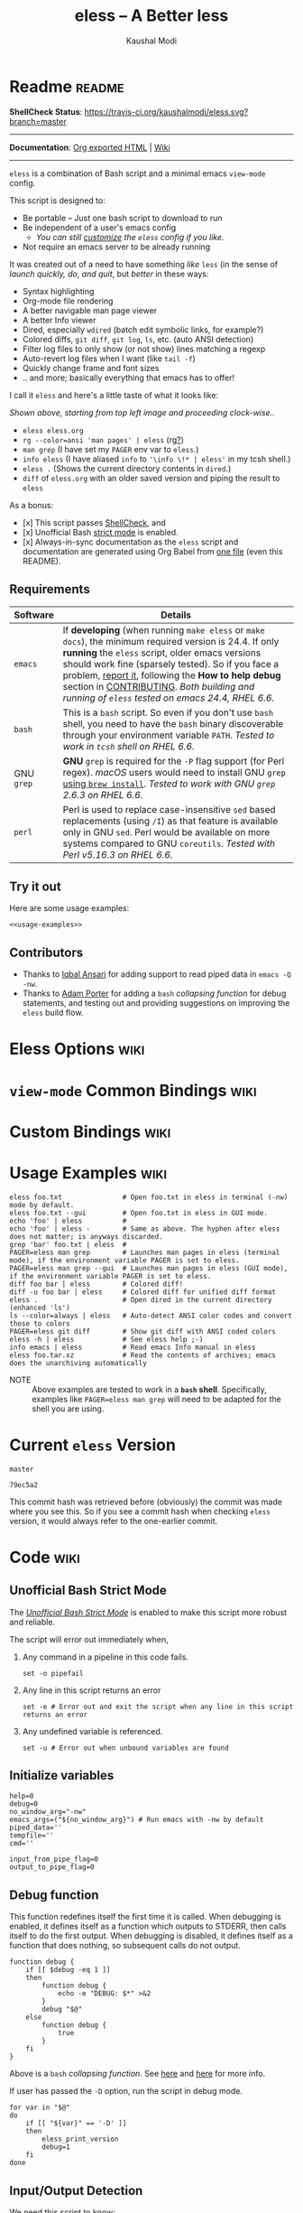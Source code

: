 # Time-stamp: <2018-02-14 11:19:36 kmodi>
#+title: eless -- A Better less
#+author: Kaushal Modi

#+startup: shrink

#+texinfo_dir_category: Emacs
#+texinfo_dir_title: Eless: (eless).
#+texinfo_dir_desc: Use emacs view-mode as less

# https://raw.githubusercontent.com/magit/magit/master/Documentation/magit.org
# #+texinfo_deffn: t
# #+texinfo_class: info+

#+html_head: <link href="https://maxcdn.bootstrapcdn.com/bootstrap/3.3.7/css/bootstrap.min.css" rel="stylesheet">
#+html_head: <link href='http://fonts.googleapis.com/css?family=Source+Code+Pro' rel='stylesheet' type='text/css'>
#+html_head: <link href="https://cdn.rawgit.com/kaushalmodi/.emacs.d/master/misc/css/leuven_theme.css" rel="stylesheet">
#+html_head: <link href="https://cdn.rawgit.com/kaushalmodi/.emacs.d/master/misc/css/bootstrap.extra.css" rel="stylesheet">

# Make the tangled shell scripts executables
#+property: header-args:shell :shebang "#!/usr/bin/env bash"

#+macro: issue =eless= issue #[[https://github.com/kaushalmodi/eless/issues/$1][$1]]

* Readme                                                             :readme:
:PROPERTIES:
:EXPORT_FILE_NAME: README
:EXPORT_TITLE: Eless - A Better Less
:END:
*ShellCheck Status*: [[https://travis-ci.org/kaushalmodi/eless][https://travis-ci.org/kaushalmodi/eless.svg?branch=master]]
# #+begin_export md
# [![ShellCheck Status](https://travis-ci.org/kaushalmodi/eless.svg?branch=master)](https://travis-ci.org/kaushalmodi/eless)
# #+end_export
-----

*Documentation*: [[https://kaushalmodi.github.io/eless/][Org exported HTML]] | [[https://github.com/kaushalmodi/eless/wiki][Wiki]]

-----

=eless= is a combination of Bash script and a minimal emacs =view-mode= config.

This script is designed to:

- Be portable -- Just one bash script to download to run
- Be independent of a user's emacs config
  - /You can still [[https://github.com/kaushalmodi/eless/wiki/Code-Explanation#user-config-override][customize]] the =eless= config if you like./
- Not require an emacs server to be already running

It was created out of a need to have something /like/ =less= (in the sense of
/launch quickly, do, and quit/, but /better/ in these ways:

- Syntax highlighting
- Org-mode file rendering
- A better navigable man page viewer
- A better Info viewer
- Dired, especially =wdired= (batch edit symbolic links, for
  example?)
- Colored diffs, =git diff=, =git log=, =ls=, etc. (auto ANSI detection)
- Filter log files to only show (or not show) lines matching a regexp
- Auto-revert log files when I want (like =tail -f=)
- Quickly change frame and font sizes
- .. and more; basically everything that emacs has to offer!

I call it =eless= and here's a little taste of what it looks like:

[[https://raw.githubusercontent.com/kaushalmodi/eless/master/docs/images/eless-examples.png][https://raw.githubusercontent.com/kaushalmodi/eless/master/docs/images/eless-examples.png]]

/Shown above, starting from top left image and proceeding clock-wise../
- =eless eless.org=
- =rg --color=ansi 'man pages' | eless= (rg[[https://github.com/BurntSushi/ripgrep][?]])
- =man grep= (I have set my =PAGER= env var to =eless=.)
- =info eless= (I have aliased =info= to ='\info \!* | eless'= in my
  tcsh shell.)
- =eless .= (Shows the current directory contents in =dired=.)
- =diff= of =eless.org= with an older saved version and piping the
  result to =eless=

As a bonus:

- [x] This script passes [[http://www.shellcheck.net][ShellCheck]], and
- [x] Unofficial Bash [[http://redsymbol.net/articles/unofficial-bash-strict-mode][strict mode]] is enabled.
- [x] Always-in-sync documentation as the =eless= script and
  documentation are generated using Org Babel from [[https://github.com/kaushalmodi/eless/blob/master/eless.org][one file]] (even this
  README).
** Requirements
:PROPERTIES:
:CUSTOM_ID: requirements
:END:
|------------+-------------------------------------------------------------------------------------------------------------------------------------------------------------------------------------------------------------------------------------------------------------------------------------------------------------------------------------------------------------------------|
| <10>       | <70>                                                                                                                                                                                                                                                                                                                                                                    |
| Software   | Details                                                                                                                                                                                                                                                                                                                                                                 |
|------------+-------------------------------------------------------------------------------------------------------------------------------------------------------------------------------------------------------------------------------------------------------------------------------------------------------------------------------------------------------------------------|
| =emacs=    | If *developing* (when running =make eless= or =make docs=), the minimum required version is 24.4. If only *running* the =eless= script, older emacs versions should work fine (sparsely tested). So if you face a problem, [[https://github.com/kaushalmodi/eless/issues][report it]], following the *How to help debug* section in [[https://github.com/kaushalmodi/eless/blob/master/CONTRIBUTING.org][CONTRIBUTING]]. /Both building and running of =eless= tested on emacs 24.4, RHEL 6.6./ |
| =bash=     | This is a =bash= script. So even if you don't use =bash= shell, you need to have the =bash= binary discoverable through your environment variable =PATH=. /Tested to work in =tcsh= shell on RHEL 6.6./                                                                                                                                                                 |
| GNU =grep= | *GNU* =grep= is required for the =-P= flag support (for Perl regex). /macOS/ users would need to install GNU =grep= [[https://apple.stackexchange.com/a/193300][using ~brew install~]]. /Tested to work with GNU =grep= 2.6.3 on RHEL 6.6./                                                                                                                                                                           |
| =perl=     | Perl is used to replace case-insensitive =sed= based replacements (using =/I=) as that feature is available only in GNU =sed=. Perl would be available on more systems compared to GNU =coreutils=. /Tested with Perl v5.16.3 on RHEL 6.6./                                                                                                                             |
|------------+-------------------------------------------------------------------------------------------------------------------------------------------------------------------------------------------------------------------------------------------------------------------------------------------------------------------------------------------------------------------------|
** Try it out
:PROPERTIES:
:CUSTOM_ID: try-it-out
:END:
Here are some usage examples:
#+begin_src shell :noweb yes
<<usage-examples>>
#+end_src
** Contributors
:PROPERTIES:
:CUSTOM_ID: contributors
:END:
- Thanks to [[https://github.com/iqbalansari][Iqbal Ansari]] for adding support to read piped data in
  =emacs -Q -nw=.
- Thanks to [[https://github.com/alphapapa][Adam Porter]] for adding a =bash= /collapsing function/ for
  debug statements, and testing out and providing suggestions on
  improving the =eless= build flow.
* Eless Options                                                        :wiki:
:PROPERTIES:
:EXPORT_FILE_NAME: eless Options
:END:
# Do "C-c '" in the below block to edit the org table
#+begin_src org :noweb-ref eless-options :exports results :results output replace
|--------+--------------------------|
| Option | Description              |
|--------+--------------------------|
| -h     | Show this help  and quit |
| --gui  | Run emacs in GUI mode    |
| -V     | Print version and quit   |
| -D     | Run with debug messages  |
|--------+--------------------------|
#+end_src
* =view-mode= Common Bindings                                          :wiki:
:PROPERTIES:
:EXPORT_FILE_NAME: view-mode Common Bindings
:END:
#+begin_src org :noweb-ref view-mode-common-bindings :exports results :results output replace
|--------------+------------------------------------------------------------------------------|
| Binding      | Description                                                                  |
|--------------+------------------------------------------------------------------------------|
| SPC          | Scroll forward 'page size' lines. With prefix scroll forward prefix lines.   |
| DEL or S-SPC | Scroll backward 'page size' lines. With prefix scroll backward prefix lines. |
|              | (If your terminal does not support this, use xterm instead or using C-h.)    |
| RET          | Scroll forward one line. With prefix scroll forward prefix line(s).          |
| y            | Scroll backward one line. With prefix scroll backward prefix line(s).        |
| s            | Do forward incremental search.                                               |
| r            | Do reverse incremental search.                                               |
| e            | Quit the 'view-mode' and use that emacs session as usual to modify           |
|              | the opened file if needed.                                                   |
|--------------+------------------------------------------------------------------------------|
#+end_src
* Custom Bindings                                                      :wiki:
:PROPERTIES:
:EXPORT_FILE_NAME: eless Custom Bindings
:END:
#+begin_src org :noweb-ref custom-bindings :exports results :results output replace
|--------------+------------------------------------------------------------|
| Binding      | Description                                                |
|--------------+------------------------------------------------------------|
| ! or K       | Delete lines matching regexp                               |
| & or k       | Keep lines matching regexp                                 |
| 0            | Delete this window                                         |
| 1            | Keep only this window                                      |
| A            | Auto-revert Tail Mode (like tail -f on current buffer)     |
| D            | Dired                                                      |
| N            | Next error (next line in *occur*)                          |
| P            | Previous error (previous line in *occur*)                  |
| a            | Auto-revert Mode                                           |
| g or F5      | Revert buffer (probably after keep/delete lines)           |
| n            | Next line                                                  |
| o            | Occur                                                      |
| p            | Previous line                                              |
| q            | Quit emacs if at most one buffer is open, else kill buffer |
| t            | Toggle line truncation                                     |
| = or + or -  | Adjust font size (in GUI mode)                             |
| C-down/up    | Inc/Dec frame height (in GUI mode)                         |
| C-right/left | Inc/Dec frame width (in GUI mode)                          |
|--------------+------------------------------------------------------------|
#+end_src
* Usage Examples                                                       :wiki:
:PROPERTIES:
:EXPORT_FILE_NAME: Usage Examples
:END:
#+begin_src shell :noweb-ref usage-examples
eless foo.txt               # Open foo.txt in eless in terminal (-nw) mode by default.
eless foo.txt --gui         # Open foo.txt in eless in GUI mode.
echo 'foo' | eless          #
echo 'foo' | eless -        # Same as above. The hyphen after eless does not matter; is anyways discarded.
grep 'bar' foo.txt | eless  #
PAGER=eless man grep        # Launches man pages in eless (terminal mode), if the environment variable PAGER is set to eless.
PAGER=eless man grep --gui  # Launches man pages in eless (GUI mode), if the environment variable PAGER is set to eless.
diff foo bar | eless        # Colored diff!
diff -u foo bar | eless     # Colored diff for unified diff format
eless .                     # Open dired in the current directory (enhanced 'ls')
ls --color=always | eless   # Auto-detect ANSI color codes and convert those to colors
PAGER=eless git diff        # Show git diff with ANSI coded colors
eless -h | eless            # See eless help ;-)
info emacs | eless          # Read emacs Info manual in eless
eless foo.tar.xz            # Read the contents of archives; emacs does the unarchiving automatically
#+end_src
- NOTE :: Above examples are tested to work in a *=bash=
          shell*. Specifically, examples like ~PAGER=eless man grep~
          will need to be adapted for the shell you are using.
* Current =eless= Version
# Using noweb is a nifty way to do sort of search/replace in all code blocks.
#+begin_src text :noweb-ref version
master
#+end_src
#+begin_src text :exports none :noweb-ref git-repo
https://github.com/kaushalmodi/eless
#+end_src

# Get the current commit hash
# To update manually , put the point in the below source block
# and hit "C-c C-c" to update the git-hash source block -
# https://emacs.stackexchange.com/a/13352/115
#+begin_src shell :exports results :results output code :results_switches ":noweb-ref git-hash"
git rev-parse HEAD | head -c 7
#+end_src
#+results:
#+BEGIN_SRC shell :noweb-ref git-hash
79ec5a2
#+END_SRC
This commit hash was retrieved before (obviously) the commit was made
where you see this. So if you see a commit hash when checking =eless=
version, it would always refer to the one-earlier commit.
* Code                                                                 :wiki:
:PROPERTIES:
:EXPORT_FILE_NAME: Code Explanation
:HEADER-ARGS: :tangle eless
:END:
** Script Header                                                   :noexport:
#+begin_src shell :noweb yes :exports none

# Version: <<version>>

# This script uses the unofficial strict mode as explained in
# http://redsymbol.net/articles/unofficial-bash-strict-mode
#
# Also checks have been done with www.shellcheck.net to have a level of
# confidence that this script will be free of loopholes.. or is it? :)
#
# This file is tangled from <<git-repo>>/blob/<<version>>/eless.org
#   Do NOT edit this manually.
#+end_src

#+begin_src shell :noweb yes :exports none
eless_version='<<version>>'
eless_git_hash='<<git-hash>>'
#+end_src
** Help String                                                     :noexport:
#+begin_src shell :noweb yes :exports none
h="
Script to run emacs in view-mode with some sane defaults in attempt to replace
less, diff, man, (probably ls too).

,* Options to this script
<<eless-options>>

,* Common bindings in 'view-mode'
<<view-mode-common-bindings>>

,** Custom bindings
<<custom-bindings>>

,** Do 'C-h b' and search for 'view-mode' to see more bindings in this mode.

,* Set the environment variable PAGER to 'eless' to use it for viewing man pages.
  'man grep' will then show the grep man page in eless.

,* Usage Examples

    <<usage-examples>>
"
#+end_src
** Unofficial Bash Strict Mode
The [[http://redsymbol.net/articles/unofficial-bash-strict-mode/][/Unofficial Bash Strict Mode/]] is enabled to make this script more
robust and reliable.

The script will error out immediately when,
1. Any command in a pipeline in this code fails.
 #+begin_src shell
set -o pipefail
#+end_src
2. Any line in this script returns an error
 #+begin_src shell :padline no
set -e # Error out and exit the script when any line in this script returns an error
#+end_src
3. Any undefined variable is referenced.
 #+begin_src shell :padline no
set -u # Error out when unbound variables are found
#+end_src

#+begin_src shell :exports none
# IFS=$'\n\t' # Separate fields in a sequence only at newlines and tab characters
IFS=$' ' # Separate each field in a sequence at space characters
#+end_src
** Initialize variables
#+begin_src shell
help=0
debug=0
no_window_arg="-nw"
emacs_args=("${no_window_arg}") # Run emacs with -nw by default
piped_data=''
tempfile=''
cmd=''

input_from_pipe_flag=0
output_to_pipe_flag=0
#+end_src
** Debug function
This function redefines itself the first time it is called.  When
debugging is enabled, it defines itself as a function which outputs to
STDERR, then calls itself to do the first output.  When debugging is
disabled, it defines itself as a function that does nothing, so
subsequent calls do not output.
#+begin_src shell
function debug {
    if [[ $debug -eq 1 ]]
    then
        function debug {
            echo -e "DEBUG: $*" >&2
        }
        debug "$@"
    else
        function debug {
            true
        }
    fi
}
#+end_src
Above is a =bash= /collapsing function/. See [[http://wiki.bash-hackers.org/howto/collapsing_functions][here]] and [[https://github.com/kaushalmodi/eless/issues/13][here]] for more info.
#+begin_src shell :exports none :noweb yes
function eless_print_version {
    if [[ "${eless_version}" == "master" ]]
    then
        echo "Eless Version ${eless_git_hash} (commit hash of current master~1)"
        echo "<<git-repo>>/tree/${eless_version}"
    else
        echo "Eless Version ${eless_version}"
        echo "<<git-repo>>/tree/${eless_version}"
    fi
}
#+end_src

If user has passed the =-D= option, run the script in debug mode.

#+begin_src shell
for var in "$@"
do
    if [[ "${var}" == '-D' ]]
    then
        eless_print_version
        debug=1
    fi
done
#+end_src
** Input/Output Detection
:PROPERTIES:
:CUSTOM_ID: input-output-detection
:END:
We need this script to know:
- Where it is getting the input from:
  - From the terminal?
    #+begin_src shell :tangle no
    eless foo
    #+end_src
  - From a pipe?
    #+begin_src shell :tangle no
    diff a b | eless
    #+end_src
- Where the output is going to:
  - To the terminal?
    #+begin_src shell :tangle no
    eless foo
    #+end_src
  - To a pipe?
    #+begin_src shell :tangle no
    eless | grep foo
    #+end_src
    In this case, we do not do anything at the moment. See [[https://github.com/kaushalmodi/eless/issues/4][here]].

Below code determines that using =[[ -t 0 ]]= and =[[ -t 1]]=.
#+begin_src shell
# https://gist.github.com/davejamesmiller/1966557
if [[ -t 0 ]] # Script is called normally - Terminal input (keyboard) - interactive
then
    # eless foo
    # eless foo | cat -
    debug "--> Input from terminal"
    input_from_pipe_flag=0
else # Script is getting input from pipe or file - non-interactive
    # echo bar | eless foo
    # echo bar | eless foo | cat -
    piped_data="$(cat)"
    debug "--> Input from pipe/file"
    input_from_pipe_flag=1
fi

# http://stackoverflow.com/a/911213/1219634
if [[ -t 1 ]] # Output is going to the terminal
then
    # eless foo
    # echo bar | eless foo
    debug "    Output to terminal -->"
    output_to_pipe_flag=0
else # Output is going to a pipe, file?
    # eless foo | cat -
    # echo bar | eless foo | cat -
    debug "    Output to a pipe -->"
    output_to_pipe_flag=1
fi
#+end_src
** Parse options
We need to parse the arguments such that arguments specific to this
script like =-D= and =--gui= get consumed here, and the ones not known
to this script get passed to =emacs=.

=getopt= does not support ignoring undefined options. So the below
basic approach of looping through all the arguments ="$@"= is used.
#+begin_src shell :noweb yes
for var in "$@"
do
    debug "var : $var"

    if [[ "${var}" == '-D' ]]
    then
        : # Put just a colon to represent null operation # https://unix.stackexchange.com/a/133976/57923
          # Do not pass -D option to emacs.
    elif [[ "${var}" == '-V' ]]
    then
        eless_print_version
        exit 0
    elif [[ "${var}" == '-' ]]
    then
        : # Discard the '-'; it does nothing. (for the cases where a user might do "echo foo | eless -")
    elif [[ "${var}" == '-nw' ]]
    then
        : # Ignore the user-passed "-nw" option; we are adding it by default.
    elif [[ "${var}" == '-h' ]]  # Do not hijack --help; use that to show emacs help
    then
        help=1
    elif [[ "${var}" == '--gui' ]]
    then
        # Delete the ${no_window_arg} from ${emacs_args[@]} array if user passed "--gui" option
        # http://stackoverflow.com/a/16861932/1219634
        emacs_args=("${emacs_args[@]/${no_window_arg}}")
    else
        # Collect all other arguments passed to eless and forward them to emacs.
        emacs_args=("${emacs_args[@]}" "${var}")
    fi
done
#+end_src
** Print Help
If user asked for this script's help, just print it and exit with
success code.
#+begin_src shell
if [[ ${help} -eq 1 ]]
then
    eless_print_version
    echo "${h}"
    exit 0
fi
#+end_src

#+begin_src shell :exports none
debug "Raw Args                       : $*" # https://github.com/koalaman/shellcheck/wiki/SC2145
debug "Emacs Args                     : ${emacs_args[*]}"
debug "Pipe Contents (up to 10 lines) : $(echo "${piped_data}" | head -n 10)"
#+end_src
** Emacs with =-Q= in =view-mode=
:PROPERTIES:
:CUSTOM_ID: emacs-Q-view-mode-function
:END:
The =emacs_Q_view_mode= function is defined to launch emacs with a
customized =view-mode=.

/Refer to further sections below to see the elisp code referenced by
the =<<emacs-config>>= *noweb* placeholder in the
[[#emacs-configuration][Emacs Configuration]] section./
# :noweb no-export will prevent expansion of the <<noweb ref>> when
# exporting
#+begin_src shell :noweb no-export
function emacs_Q_view_mode {

    # Here $@ is the list of arguments passed specifically to emacs_Q_view_mode,
    # not to eless.
    debug "Args passed to emacs_Q_view_mode : $*"

    exec emacs -Q "$@" \
               --eval '(progn
                          <<emacs-config>>
                       )' 2>/dev/null </dev/tty
}
#+end_src
** Input/Output Scenarios
We saw in section [[#input-output-detection][Input/Output Detection]] how we detected if input was
coming from the /pipe/ or /stdin/ and if output was going to a /pipe/
or /stdout/. Now we make use of that information to call the
=emacs_Q_view_mode= function with the right arguments.
#+begin_src shell :noweb no-export
# Below if condition is reached if you try to do this:
#   eless foo.txt | grep bar .. Not allowed!
if [[ ${output_to_pipe_flag} -eq 1 ]]
then
    <<output-pipe>>
else
    # Below if condition is reached when you do this:
    #   grep 'foo' bar.txt | eless, or
    #   grep 'foo' bar.txt | eless -
    # i.e. Input to eless is coming through a pipe (from grep, in above example)
    if [[ ${input_from_pipe_flag} -eq 1 ]]
    then
        <<output-stdout--input-pipe>>
        # Below else condition is reached when you do this:
        #   eless foo.txt
    else
        <<output-stdout--input-stdin>>
    fi
fi
#+end_src
*** Output is going to a pipe
This scenario is not supported at the moment. There
[[https://github.com/kaushalmodi/eless/issues/4][is a plan to support it in future]] though.

For now, the =eless= script will exit with an error code if the output
is being piped to something else.
#+begin_src shell :noweb-ref output-pipe :tangle no
echo "This script is not supposed to send output to a pipe"
exit 1
#+end_src
*** Output is going to /stdout/, Input is coming from a pipe
=mktemp= requires the =-t= argument to specify the temporary file name
template on Mac OS (See {{{issue(18)}}}.)

*Note to Mac OS users*: Using the *GNU =grep=* version of =grep= is a
 requirement for =eless= to work on your systems (for the =-P= (Perl
 regex) support).
#+begin_src shell :noweb no-export :noweb-ref output-stdout--input-pipe :tangle no
tempfile="$(mktemp -t emacs-stdin-"$USER".XXXXXXX)" # https://github.com/koalaman/shellcheck/wiki/SC2086
debug "Temp File : $tempfile"
echo "${piped_data}" > "${tempfile}" # https://github.com/koalaman/shellcheck/wiki/SC2086

# Parse the first line of the piped data to check if it's a man page
first_line_piped_data=$(head -n 1 "${tempfile}")
debug "first_line_piped_data = ${first_line_piped_data}"

# The first line of man pages is assumed to be
#   FOO(1)  optional something something FOO(1)
# It is not mandatory for the below grep to always pass. So OR it with
# "true" so that "set -e" does not kill the script at this point.
# For some odd reason, the "BASH_BUILTINS" man page is named just
# "builtins"; below deals with that corner case.
# .. faced this problem when trying to do "man read | eless".
man_page=$(echo "${first_line_piped_data}" \
               | grep -Po '^([A-Za-z-_]+\([0-9]+\))(?=\s+.*?\1$)' \
               | perl -pe 's/bash_builtins/builtins/i' \
               || true)

# The first line of Python package MODULE help is assumed to be
#   Help on package MODULE:
python_module_help=$(echo "${first_line_piped_data}" \
                         | grep -Po '^Help on package \K(.*)(?=:$)' \
                         || true)

# The first line of info manuals is assumed to be
#   /path/to/some.info or /path/to/some.info.gz
# It is not mandatory for the below grep to always pass, so OR it with
# "true" so that "set -e" does not kill the script at this point.
info_man=$(echo "${first_line_piped_data}" \
               | grep -Po '^(.*/)*\K[^/]+(?=\.info(\-[0-9]+)*(\.gz)*$)' \
               || true)

if [[ ! -z ${man_page} ]]
then
    <<man-page>>
elif [[ ! -z ${python_module_help} ]]
then
    <<python-module-help>>
elif [[ ! -z ${info_man} ]]
then
    <<info-manual>>
else # No man page or info manual detected
    <<neither-man-nor-info>>
fi
#+end_src
**** Input is piped from =man= command
#+begin_src shell :noweb-ref man-page :tangle no
# After setting PAGER variable to eless, try something like `man grep'.
# That will launch the man page in eless.
debug "Man Page = ${man_page}"

cmd="emacs_Q_view_mode \
             ${emacs_args[*]} \
             --eval '(progn
                       (man (downcase \"${man_page}\"))
                       ;; Below workaround is only for emacs 24.5.x and older releases
                       ;; where the man page takes some time to load.
                       ;; 1-second delay before killing the *scratch* window
                       ;; seems to be sufficient
                       (when (version<= emacs-version \"24.5.99\")
                          (sit-for 1))
                       (delete-window))'"
#+end_src
The =sit-for= hack is needed for emacs versions older than 25.x. It
was reported in [[https://github.com/kaushalmodi/eless/issues/3][this issue]].
**** Input is piped from a =modules= help in /IPython/
#+begin_src shell :noweb-ref python-module-help :tangle no
debug "Python Module = ${python_module_help}"

cmd="emacs_Q_view_mode \
             ${emacs_args[*]} \
             --eval '(progn
                       (man \"${tempfile}\")
                       ;; Below workaround is only for emacs 24.5.x and older releases
                       ;; where the man page takes some time to load.
                       ;; 1-second delay before killing the *scratch* window
                       ;; seems to be sufficient
                       (when (version<= emacs-version \"24.5.99\")
                          (sit-for 1))
                       (delete-window)
                       (rename-buffer \"${python_module_help}\"))'"
#+end_src
The =sit-for= hack is needed for emacs versions older than 25.x. It
was reported in [[https://github.com/kaushalmodi/eless/issues/3][this issue]].
**** Input is piped from =info= command
#+begin_src shell :noweb-ref info-manual :tangle no
# Try something like `info emacs | eless'.
# That will launch the Info manual in eless.
debug "Info Manual = ${info_man}"

cmd="emacs_Q_view_mode \
             ${emacs_args[*]} \
             --eval '(progn
                       (info (downcase \"${info_man}\")))'"
#+end_src
**** Input is piped from something else
This scenario could be anything, like:
#+begin_src shell :tangle no
diff a b | eless
grep 'foo' bar | eless
ls --color=always | eless
#+end_src

In that case, just open the =${tempfile}= saved from the =STDIN=
stream using =emacs_Q_view_mode=.
#+begin_src shell :noweb-ref neither-man-nor-info :tangle no
debug "No man page or info manual detected"

cmd="emacs_Q_view_mode ${tempfile} \
             ${emacs_args[*]} \
             --eval '(progn
                       (set-visited-file-name nil)
                       (rename-buffer \"*Stdin*\" :unique))'"
#+end_src
*** Output is going to /stdout/, Input is an argument to the script
#+begin_src shell :noweb-ref output-stdout--input-stdin :tangle no
cmd="emacs_Q_view_mode ${emacs_args[*]}"
#+end_src
** Eval and Cleanup
Finally we =eval= the constructed =${cmd}= variable.
#+begin_src shell
debug "Eless Command : $cmd"

eval "$cmd"
#+end_src
#+begin_src shell :exports none
if [[ ! -z "${tempfile}" ]] && [[ ${debug} -eq 0 ]]
then
    rm -f "${tempfile}"
fi

# References:
#  http://superuser.com/a/843744/209371
#  http://stackoverflow.com/a/15330784/1219634 - /dev/stdin (Kept just for
#    reference, not using this in this script any more.)
#  https://github.com/dj08/utils-generic/blob/master/eless
#+end_src
** Emacs Configuration
:PROPERTIES:
:HEADER-ARGS: :noweb-ref emacs-config :noweb-sep "\n\n"
:CUSTOM_ID: emacs-configuration
:END:
# :noweb-sep "\n\n" <- Inserts one empty line between noweb ref
# source blocks
Here is a "Do The Right Thing" config for =view-mode= that gets
loaded in the emacs instance launched in the [[#emacs-Q-view-mode-function][=emacs_Q_view_mode= function]].
*** General setup
#+begin_src emacs-lisp
;; Keep the default-directory to be the same from where
;; this script was launched from; useful during C-x C-f
(setq default-directory "'"$(pwd)"'/")

;; No clutter
(menu-bar-mode -1)
(if (fboundp (function tool-bar-mode)) (tool-bar-mode -1))

;; Show line and column numbers in the mode-line
(line-number-mode 1)
(column-number-mode 1)

(setq-default indent-tabs-mode nil) ;Use spaces instead of tabs for indentation
(setq x-select-enable-clipboard t)
(setq x-select-enable-primary t)
(setq save-interprogram-paste-before-kill t)
(setq require-final-newline t)
(setq visible-bell t)
(setq load-prefer-newer t)
(setq ediff-window-setup-function (function ediff-setup-windows-plain))

(setq org-src-fontify-natively t)       ;Syntax-highlight source blocks in org

(fset (quote yes-or-no-p) (quote y-or-n-p)) ;Use y or n instead of yes or no
#+end_src
*** Ido setup
#+begin_src emacs-lisp
(setq ido-save-directory-list-file nil) ;Do not save ido history
(ido-mode 1)
(setq ido-enable-flex-matching t)       ;Enable fuzzy search
(setq ido-everywhere t)
(setq ido-create-new-buffer (quote always)) ;Create a new buffer if no buffer matches substringv
(setq ido-use-filename-at-point (quote guess)) ;Find file at point using ido
(add-to-list (quote ido-ignore-buffers) "*Messages*")
#+end_src
*** Isearch setup
#+begin_src emacs-lisp
(setq isearch-allow-scroll t) ;Allow scrolling using isearch
;; DEL during isearch should edit the search string, not jump back to the previous result.
(define-key isearch-mode-map [remap isearch-delete-char] (function isearch-del-char))
#+end_src
*** Enable line truncation
#+begin_src emacs-lisp
;; Truncate long lines by default
(setq truncate-partial-width-windows nil) ;Respect the value of truncate-lines
(toggle-truncate-lines +1)
#+end_src
*** Highlight the current line
#+begin_src emacs-lisp
(global-hl-line-mode 1)
#+end_src
*** Custom functions
**** Keep/delete matching lines
#+begin_src emacs-lisp
(defun eless/keep-lines ()
  (interactive)
  (let ((inhibit-read-only t)) ;Ignore read-only status of buffer
    (save-excursion
      (goto-char (point-min))
      (call-interactively (function keep-lines)))))

(defun eless/delete-matching-lines ()
  (interactive)
  (let ((inhibit-read-only t)) ;Ignore read-only status of buffer
    (save-excursion
      (goto-char (point-min))
      (call-interactively (function delete-matching-lines)))))
#+end_src
**** Frame and font re-sizing
#+begin_src emacs-lisp
(defun eless/frame-width-half (double)
  (interactive "P")
  (let ((frame-resize-pixelwise t) ;Do not round frame sizes to character h/w
        (factor (if double 2 0.5)))
    (set-frame-size nil (round (* factor (frame-text-width))) (frame-text-height) :pixelwise)))
(defun eless/frame-width-double ()
  (interactive)
  (eless/frame-width-half :double))

(defun eless/frame-height-half (double)
  (interactive "P")
  (let ((frame-resize-pixelwise t) ;Do not round frame sizes to character h/w
        (factor (if double 2 0.5)))
    (set-frame-size nil  (frame-text-width) (round (* factor (frame-text-height))) :pixelwise)))
(defun eless/frame-height-double ()
  (interactive)
  (eless/frame-height-half :double))
#+end_src
**** Revert buffer in =view-mode=
#+begin_src emacs-lisp
(defun eless/revert-buffer-retain-view-mode ()
  (interactive)
  (let ((view-mode-state view-mode)) ;save the current state of view-mode
    (revert-buffer)
    (when view-mode-state
      (view-mode 1))))
#+end_src
**** Detect if =diff-mode= should be enabled
#+begin_src emacs-lisp
(defun eless/enable-diff-mode-maybe ()
  (let* ((max-line 10)                ;Search first MAX-LINE lines of the buffer
         (bound (save-excursion
                  (goto-char (point-min))
                  (forward-line max-line)
                  (point))))
    (save-excursion
      (let ((diff-mode-enable))
        (goto-char (point-min))
        (when (and ;First header line of unified/context diff begins with "--- "/"*** "
               (thing-at-point (quote line)) ;Prevent error in string-match if the buffer is empty
               (string-match "^\\(---\\|\\*\\*\\*\\) " (thing-at-point (quote line)))
               ;; Second header line of unified/context diff begins with "+++ "/"--- "
               (progn
                 (forward-line 1)
                 (string-match "^\\(\\+\\+\\+\\|---\\) " (thing-at-point (quote line)))))
          (setq diff-mode-enable t))
        ;; Check if the diff format is neither context nor unified
        (unless diff-mode-enable
          (goto-char (point-min))
          (when (re-search-forward "^\\(?:[0-9]+,\\)?[0-9]+\\(?1:[adc]\\)\\(?:[0-9]+,\\)?[0-9]+$" bound :noerror)
            (forward-line 1)
            (let ((diff-type (match-string-no-properties 1)))
              (cond
               ;; Line(s) added
               ((string= diff-type "a")
                (when (re-search-forward "^> " nil :noerror)
                  (setq diff-mode-enable t)))
               ;; Line(s) deleted or changed
               (t
                (when (re-search-forward "^< " nil :noerror)
                  (setq diff-mode-enable t)))))))
        (when diff-mode-enable
          (message "Auto-enabling diff-mode")
          (diff-mode)
          (rename-buffer "*Diff*" :unique)
          (view-mode 1))))))            ;Re-enable view-mode
#+end_src
***** Enable =whitespace-mode= in =diff-mode=
Enable =whitespace-mode= to easily detect presence of tabs and
trailing spaces in diffs.
#+begin_src emacs-lisp
(setq whitespace-style
      (quote (face                      ;Enable all visualization via faces
              trailing                  ;Show white space at end of lines
              tabs                      ;Show tabs using faces
              spaces space-mark         ;space-mark shows spaces as dots
              space-before-tab space-after-tab ;mix of tabs and spaces
              indentation))) ;Highlight spaces/tabs at BOL depending on indent-tabs-mode
(add-hook (quote diff-mode-hook) (function whitespace-mode))
#+end_src
**** Detect if ANSI codes need to be converted to colors
#+begin_src emacs-lisp
(defun eless/enable-ansi-color-maybe ()
  (save-excursion
    (let* ((max-line 100) ;Search first MAX-LINE lines of the buffer
           (bound (progn
                    (goto-char (point-min))
                    (forward-line max-line)
                    (point)))
           (ESC "\u001b")
           ;; Example ANSI codes: ^[[0;36m, or ^[[0m where ^[ is the ESC char
           (ansi-regexp (concat ESC "\\[" "[0-9]+\\(;[0-9]+\\)*m")))
      (goto-char (point-min))
      (when (re-search-forward ansi-regexp bound :noerror)
        (let ((inhibit-read-only t)) ;Ignore read-only status of buffer
          (message "Auto-converting ANSI codes to colors")
          (require (quote ansi-color))
          (ansi-color-apply-on-region (point-min) (point-max)))))))
#+end_src
**** "Do The Right Thing" Kill
Before killing emacs, loop through all the buffers and mark all
the =view-mode= buffers as being unmodified (regardless of if they
actually were). The =view-mode= buffers would have been auto-marked
as modified if filtering commands like =eless/delete-matching-lines=,
=eless/keep-lines=, etc. were used.

By overriding the state of these buffers as being unmodified, we are
saved from emacs prompting to save those modified =view-mode= buffers
at the time of quitting.
#+begin_src emacs-lisp
(defun eless/kill-emacs-or-buffer (&optional kill-emacs)
  (interactive "P")
  (let ((num-non-special-buffers 0))
    (dolist (buf (buffer-list))
      (unless (string-match "\\`[ *]" (buffer-name buf)) ;Do not count buffers with names starting with space or *
        (setq num-non-special-buffers (+ 1 num-non-special-buffers)))
      (with-current-buffer buf
        ;; Mark all view-mode buffers as "not modified" to prevent save prompt on
        ;; quitting.
        (when view-mode
          (set-buffer-modified-p nil)
          (when (local-variable-p (quote kill-buffer-hook))
            (setq kill-buffer-hook nil)))))
    (if (or kill-emacs
            (<= num-non-special-buffers 1))
        (save-buffers-kill-emacs)
      (kill-buffer (current-buffer))))) ;Else only kill the current buffer

(defun eless/save-buffers-maybe-and-kill-emacs ()
  (interactive)
  (eless/kill-emacs-or-buffer :kill-emacs))
#+end_src
**** =dired-mode= setup
#+begin_src emacs-lisp
(defun eless/dired-mode-customization ()
  ;; dired-find-file is bound to "f" and "RET" by default
  ;; So changing the "RET" binding to dired-view-file so that the file opens
  ;; in view-mode in the spirit of eless.
  (define-key dired-mode-map (kbd "RET") (function dired-view-file))
  (define-key dired-mode-map (kbd "E") (function wdired-change-to-wdired-mode))
  (define-key dired-mode-map (kbd "Q") (function quit-window))
  (define-key dired-mode-map (kbd "q") (function eless/kill-emacs-or-buffer)))
(add-hook (quote dired-mode-hook) (function eless/dired-mode-customization))
#+end_src
**** =Man-mode= setup
#+begin_src emacs-lisp
(defun eless/Man-mode-customization ()
  (define-key Man-mode-map (kbd "Q") (function quit-window))
  (define-key Man-mode-map (kbd "q") (function eless/kill-emacs-or-buffer)))
(add-hook (quote Man-mode-hook) (function eless/Man-mode-customization))
#+end_src
**** =Info-mode= setup
#+begin_src emacs-lisp
(defun eless/Info-mode-customization ()
  (define-key Info-mode-map (kbd "Q") (function quit-window))
  (define-key Info-mode-map (kbd "q") (function eless/kill-emacs-or-buffer)))
(add-hook (quote Info-mode-hook) (function eless/Info-mode-customization))
#+end_src
**** =tar-mode= setup
When =eless= is passed an archive file as an argument, the =tar-mode=
is enabled automatically that will do the job of showing the archive
contents, extracting and viewing them.
#+begin_src shell :noweb-ref dont-tangle
eless foo.tar.xz
eless bar.tar.gz
#+end_src
#+begin_src emacs-lisp
(defun eless/tar-mode-customization ()
  (define-key tar-mode-map (kbd "RET") (function tar-view))
  (define-key tar-mode-map (kbd "Q") (function quit-window))
  (define-key tar-mode-map (kbd "q") (function eless/kill-emacs-or-buffer)))
(add-hook (quote tar-mode-hook) (function eless/tar-mode-customization))
#+end_src
*** Auto-setting of major modes
#+begin_src emacs-lisp
(cond
 ((derived-mode-p (quote dired-mode)) (eless/dired-mode-customization))
 ((derived-mode-p (quote Man-mode)) (eless/Man-mode-customization))
 ((derived-mode-p (quote Info-mode)) (eless/Info-mode-customization))
 ((derived-mode-p (quote tar-mode)) (eless/tar-mode-customization))
 (t     ;Enable view-mode if none of the above major-modes are active
  ;; Auto-enable diff-mode. For example, when doing "diff foo bar | eless"
  (eless/enable-diff-mode-maybe)
  ;; Auto-convert ANSI codes to colors. For example, when doing "ls --color=always | eless"
  (eless/enable-ansi-color-maybe)
  (view-mode 1)))
#+end_src
*** Key bindings
#+begin_src emacs-lisp
(eval-after-load (quote view)
  (quote
   (progn
     (define-key view-mode-map (kbd "!") (function eless/delete-matching-lines))
     (define-key view-mode-map (kbd "&") (function eless/keep-lines))
     (define-key view-mode-map (kbd "0") (function delete-window))
     (define-key view-mode-map (kbd "1") (function delete-other-windows))
     (define-key view-mode-map (kbd "A") (function auto-revert-tail-mode))
     (define-key view-mode-map (kbd "D") (function dired))
     (define-key view-mode-map (kbd "N") (function next-error)) ;Next line in *occur*
     (define-key view-mode-map (kbd "P") (function previous-error)) ;Previous line in *occur*
     (define-key view-mode-map (kbd "K") (function eless/delete-matching-lines))
     (define-key view-mode-map (kbd "a") (function auto-revert-mode))
     (define-key view-mode-map (kbd "g") (function eless/revert-buffer-retain-view-mode))
     (define-key view-mode-map (kbd "k") (function eless/keep-lines))
     (define-key view-mode-map (kbd "n") (function next-line))
     (define-key view-mode-map (kbd "o") (function occur))
     (define-key view-mode-map (kbd "p") (function previous-line))
     (define-key view-mode-map (kbd "q") (function eless/kill-emacs-or-buffer))
     (define-key view-mode-map (kbd "t") (function toggle-truncate-lines)))))

;; Global custom bindings
(global-set-key (kbd "M-/") (function hippie-expand))
(global-set-key (kbd "C-x C-b") (function ibuffer))
(global-set-key (kbd "C-x C-c") (function eless/save-buffers-maybe-and-kill-emacs))
(global-set-key (kbd "C-x C-f") (function view-file))
(global-set-key (kbd "C-c q") (function query-replace-regexp))
(global-set-key (kbd "<f5>") (function eless/revert-buffer-retain-view-mode))

(when (display-graphic-p)
  (define-key view-mode-map (kbd "+") (function text-scale-adjust))
  (define-key view-mode-map (kbd "-") (function text-scale-adjust))
  (define-key view-mode-map (kbd "=") (function text-scale-adjust))
  (global-set-key (kbd "C-<right>") (function eless/frame-width-double))
  (global-set-key (kbd "C-<left>") (function eless/frame-width-half))
  (global-set-key (kbd "C-<down>") (function eless/frame-height-double))
  (global-set-key (kbd "C-<up>") (function eless/frame-height-half)))
#+end_src
*** User config override
If an =elesscfg= file is present in the =user-emacs-directory=
(default value is =~/.emacs.d/=), load that. As the user can be using
that file to set their favorite theme (or not set one), the
=eless= default theme is not loaded if that file is present.

User can further choose to re-define any of the above functions or
key-bindings in this file.
#+begin_src emacs-lisp
(unless (load (locate-user-emacs-file "elesscfg") :noerror)
  (load-theme (quote tango-dark) :no-confirm)
  ;; The tango-dark theme is good except for the bright yellow hl-line face
  (custom-theme-set-faces
   (quote user)
   (quote (hl-line ((t (:background "color-238")))))))
#+end_src
* Contributing                                                 :contributing:
:PROPERTIES:
:EXPORT_FILE_NAME: CONTRIBUTING
:EXPORT_TITLE: Contributing Guide
:END:
This guide is for you if you'd like to do any of the below:
- Open an issue (plus provide debug information).
- Simply clone this repo and build =eless= locally.
- Do above + Provide a PR.
** How to help debug
- If you find =eless= not working as expected, file an [[https://github.com/kaushalmodi/eless/issues][issue]].
- Include the following debug information:
  1. =emacs --version=
  2. =eless= debug info:
     - Append the =-D= option to your =eless= use case. Examples:
       - =eless foo -D=
       - =info org | eless -D=
     - If you are providing debug info for something like =man foo=, do
       - =PAGER=​"eless -D" man foo=
** Development
*** Preparation
This project builds *everything* from the =eless.org= file --- the
=eless= Bash script /plus/ all the [[https://kaushalmodi.github.io/eless/][HTML]], Info documentation,
=README.org=, =CONTRIBUTING.org=, and even the Wiki pages. So before
your proceed, you also need to:
#+begin_src shell
cd docs/
git clone https://github.com/kaushalmodi/eless.wiki.git
#+end_src
*** To build =eless= and documentation
#+begin_src shell
make eless
#+end_src
**** Sanity check of the tangled =eless=
Run the tangled =eless= through [[http://www.shellcheck.net/][shellcheck]] to ensure that there are no
errors.
*** To build documentation
#+begin_src shell
make doc
#+end_src
**** Understand the changes
- The randomly generated hyperlinks and section numbers in the Info
  document and HTML will be different.
- Other than that, you shouldn't see any unexpected changes.
*** Submitting PR
- You can submit a PR once you have reviewed all the changes in the
  tangled =eless= script and documentation.
- If changes are only to the Wiki, I believe you can push them
  directly using =git= or manually edit those [[https://github.com/kaushalmodi/eless/wiki][here]]. /I have to yet
  figure out how to keep the non-git Wiki changes and changes in
  =eless.org= in sync./
* Other Wikis
** Home                                                                :wiki:
:PROPERTIES:
:EXPORT_TITLE: eless Wiki
:EXPORT_FILE_NAME: Home
:END:
This project in unique in the sense that *everything* is built from
=eless.org= file, the =eless= script /plus/ all the HTML, Info
documentation, =README.org=, =CONTRIBUTING.org=, and even these Wiki
pages.

So before running =make doc= as mentioned in the [[https://github.com/kaushalmodi/eless/blob/master/CONTRIBUTING.org][Contributing Guide]],
you need to:
#+begin_src shell
cd docs/
git clone https://github.com/kaushalmodi/eless.wiki.git
#+end_src

If changes are only to this Wiki, I believe you can
push them directly using =git= or manually edit those here.

/I have to yet figure out how to sync those manual Wiki changes with
=eless.org=./
** Example =eless= config in =tcsh=                                    :wiki:
:PROPERTIES:
:EXPORT_FILE_NAME: Example eless Config in tcsh
:END:
#+begin_src shell
setenv PAGER eless # Show man pages using eless

alias info  '\info \!* | eless'

alias diff  '\diff \!* | eless'
alias diffg '\diff \!* | eless --gui'

alias ev eless
#+end_src
